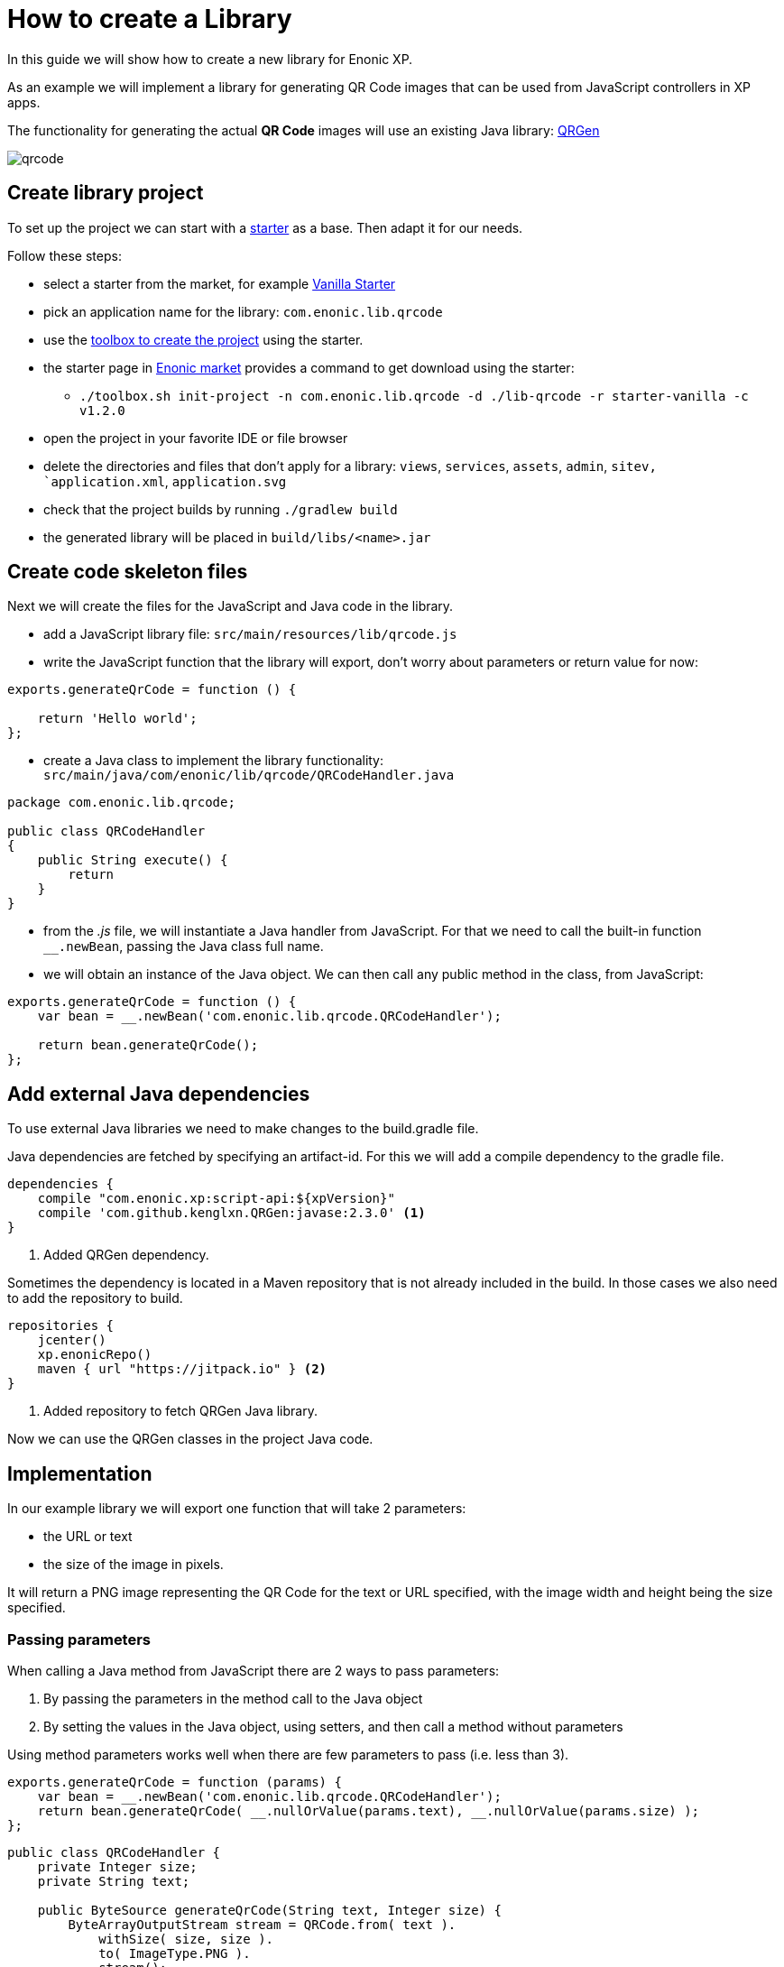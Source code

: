 = How to create a Library

In this guide we will show how to create a new library for Enonic XP.

As an example we will implement a library for generating QR Code images that can be used from JavaScript controllers in XP apps.

The functionality for generating the actual *QR Code* images will use an existing Java library: https://github.com/kenglxn/QRGen[QRGen]

image::images/qrcode.png[]


== Create library project
To set up the project we can start with a https://market.enonic.com/starters[starter] as a base. Then adapt it for our needs.

Follow these steps:

- select a starter from the market, for example https://market.enonic.com/vendors/enonic/vanilla-starter[Vanilla Starter]
- pick an application name for the library: `com.enonic.lib.qrcode`
- use the http://xp.readthedocs.io/en/stable/reference/toolbox/init-project.html[toolbox to create the project] using the starter.
- the starter page in https://market.enonic.com/vendors/enonic/vanilla-starter[Enonic market] provides a command to get download using the starter:
* `./toolbox.sh init-project -n com.enonic.lib.qrcode -d ./lib-qrcode -r starter-vanilla -c v1.2.0`
- open the project in your favorite IDE or file browser
- delete the directories and files that don't apply for a library: `views`, `services`, `assets`, `admin`, `sitev, `application.xml`, `application.svg`
- check that the project builds by running `./gradlew build`
- the generated library will be placed in `build/libs/<name>.jar`

== Create code skeleton files
Next we will create the files for the JavaScript and Java code in the library.

- add a JavaScript library file: `src/main/resources/lib/qrcode.js`
- write the JavaScript function that the library will export, don't worry about parameters or return value for now:
[source,js]
----
exports.generateQrCode = function () {

    return 'Hello world';
};
----

- create a Java class to implement the library functionality: `src/main/java/com/enonic/lib/qrcode/QRCodeHandler.java`
[source,java]
----
package com.enonic.lib.qrcode;

public class QRCodeHandler
{
    public String execute() {
        return
    }
}
----

- from the _.js_ file, we will instantiate a Java handler from JavaScript. For that we need to call the built-in function `__.newBean`, passing the Java class full name.
- we will obtain an instance of the Java object. We can then call any public method in the class, from JavaScript:
[source,js]
----
exports.generateQrCode = function () {
    var bean = __.newBean('com.enonic.lib.qrcode.QRCodeHandler');

    return bean.generateQrCode();
};
----


== Add external Java dependencies
To use external Java libraries we need to make changes to the build.gradle file.

Java dependencies are fetched by specifying an artifact-id.
For this we will add a compile dependency to the gradle file.

[source,groovy]
----
dependencies {
    compile "com.enonic.xp:script-api:${xpVersion}"
    compile 'com.github.kenglxn.QRGen:javase:2.3.0' <1>
}
----
<1> Added QRGen dependency.


Sometimes the dependency is located in a Maven repository that is not already included in the build.
In those cases we also need to add the repository to build.

[source,groovy]
----
repositories {
    jcenter()
    xp.enonicRepo()
    maven { url "https://jitpack.io" } <2>
}
----
<2> Added repository to fetch QRGen Java library.

Now we can use the QRGen classes in the project Java code.

== Implementation

In our example library we will export one function that will take 2 parameters:

- the URL or text
- the size of the image in pixels.

It will return a PNG image representing the QR Code for the text or URL specified, with the image width and height being the size specified.

=== Passing parameters

When calling a Java method from JavaScript there are 2 ways to pass parameters:

. By passing the parameters in the method call to the Java object
. By setting the values in the Java object, using setters, and then call a method without parameters

Using method parameters works well when there are few parameters to pass (i.e. less than 3).
[source,js]
----
exports.generateQrCode = function (params) {
    var bean = __.newBean('com.enonic.lib.qrcode.QRCodeHandler');
    return bean.generateQrCode( __.nullOrValue(params.text), __.nullOrValue(params.size) );
};
----
[source,java]
----
public class QRCodeHandler {
    private Integer size;
    private String text;

    public ByteSource generateQrCode(String text, Integer size) {
        ByteArrayOutputStream stream = QRCode.from( text ).
            withSize( size, size ).
            to( ImageType.PNG ).
            stream();
        return ByteSource.wrap( stream.toByteArray() );
    }
}
----

When there are multiple parameters it is more readable and maintainable to set the values using setters. This is specially true when some parameters are optional.
[source,js]
----
exports.generateQrCode = function (params) {
    var bean = __.newBean('com.enonic.lib.qrcode.QRCodeHandler');
    bean.text = __.nullOrValue(params.text);
    bean.size = __.nullOrValue(params.size) || 250;

    return bean.generateQrCode();
};
----
For this we just need to define standard Java bean setter methods in the class, and set the values as JS properties in the object.
[source,java]
----
public class QRCodeHandler {
    private Integer size;
    private String text;

    public ByteSource generateQrCode() {
        ByteArrayOutputStream stream = QRCode.from( text ).
            withSize( size, size ).
            to( ImageType.PNG ).
            stream();
        return ByteSource.wrap( stream.toByteArray() );
    }

    public void setSize( Integer size ) {
        this.size = size;
    }
    public void setText( String text ) {
        this.text = text;
    }
}
----


TIP: Note, when passing values that might be `null` or `undefined` it is recommended to filter them using the `__.nullOrValue` built-in function.
This function converts any value that is `null` or `undefined` in JavaScript to `null` in Java. Otherwise returns the input value without changes.


=== Parameter conversions

There are some type conversions that are made when calling from JavaScript to Java:

- when passing a JavaScript `string`, the Java method should expect a Java `String`
- when passing a JavaScript `boolean`, the Java method should expect a Java `Boolean`
- when passing a JavaScript `number`, the Java method should expect a Java `Long`, `Integer` or `Double`
- when passing a JavaScript `array`, the Java method should expect a Java `List`
- when passing a JavaScript `object`, the Java method should expect a Java `Map<String, Object>`

For returning values of type binary stream from Java, it should be wrapped on a https://google.github.io/guava/releases/19.0/api/docs/com/google/common/io/ByteSource.html[ByteSource] object.
This is required by XP to allow returning it from an HTTP request, or add it as a content attachment.

=== Validations

// TODO

== Using the library

To use the newly created library from in an XP application, first we need to add the dependency and repository from the library:

[source,groovy]
----
dependencies {
    ...
    include "com.enonic.lib:qrcode:1.0.0-SNAPSHOT"
}

repositories {
    ...
    maven { url "https://jitpack.io" }
}
----

And then the library can be used from any JavaScript controller by just requiring the lib and calling the exported functions:

[source,js]
----
var qrcode = require('/lib/qrcode');

exports.get = function (req) {
    return {
        body: qrcode.generateQrCode('https://enonic.com', 250),
        contentType: 'image/png'
    }
};
----


TIP: To test the library while it is being developed, add the install task to the gradle command, so that the local maven repository is updated and can be used by a local application: `./gradlew build install`
